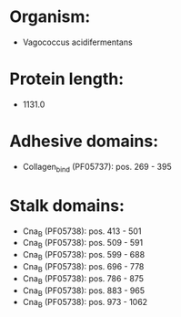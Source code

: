 * Organism:
- Vagococcus acidifermentans
* Protein length:
- 1131.0
* Adhesive domains:
- Collagen_bind (PF05737): pos. 269 - 395
* Stalk domains:
- Cna_B (PF05738): pos. 413 - 501
- Cna_B (PF05738): pos. 509 - 591
- Cna_B (PF05738): pos. 599 - 688
- Cna_B (PF05738): pos. 696 - 778
- Cna_B (PF05738): pos. 786 - 875
- Cna_B (PF05738): pos. 883 - 965
- Cna_B (PF05738): pos. 973 - 1062

